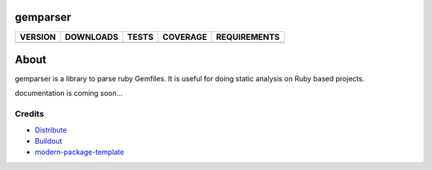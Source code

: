 gemparser
==========================

==============  ===============  =========  ============  ============
VERSION         DOWNLOADS        TESTS      COVERAGE      REQUIREMENTS
==============  ===============  =========  ============  ============
|pip version|   |pip downloads|  |travis|   |coveralls|   |requirements|
==============  ===============  =========  ============  ============

About
====

gemparser is a library to parse ruby Gemfiles.  It is
useful for doing static analysis on Ruby based projects.

documentation is coming soon...


Credits
-------

- `Distribute`_
- `Buildout`_
- `modern-package-template`_

.. _Buildout: http://www.buildout.org/
.. _Distribute: http://pypi.python.org/pypi/distribute
.. _`modern-package-template`: http://pypi.python.org/pypi/modern-package-template

.. |pip version| image:: https://img.shields.io/pypi/v/gemparser.svg
    :target: https://pypi.python.org/pypi/gemparser
    :alt: Latest PyPI version

.. |pip downloads| image:: https://img.shields.io/pypi/dm/gemparser.svg
    :target: https://pypi.python.org/pypi/gemparser
    :alt: Number of PyPI downloads

.. |travis| image:: https://travis-ci.org/mfwarren/gemparser.svg
  :target: https://travis-ci.org/mfwarren/gemparser
  :alt: Travis results

.. |coveralls| image:: https://coveralls.io/repos/mfwarren/gemparser/badge.png
  :target: https://coveralls.io/r/mfwarren/gemparser
  :alt: Coveralls results_

.. |requirements| image:: https://requires.io/github/mfwarren/gemparser/requirements.svg?branch=master
     :target: https://requires.io/github/mfwarren/gemparser/requirements/?branch=master
     :alt: Requirements Status
